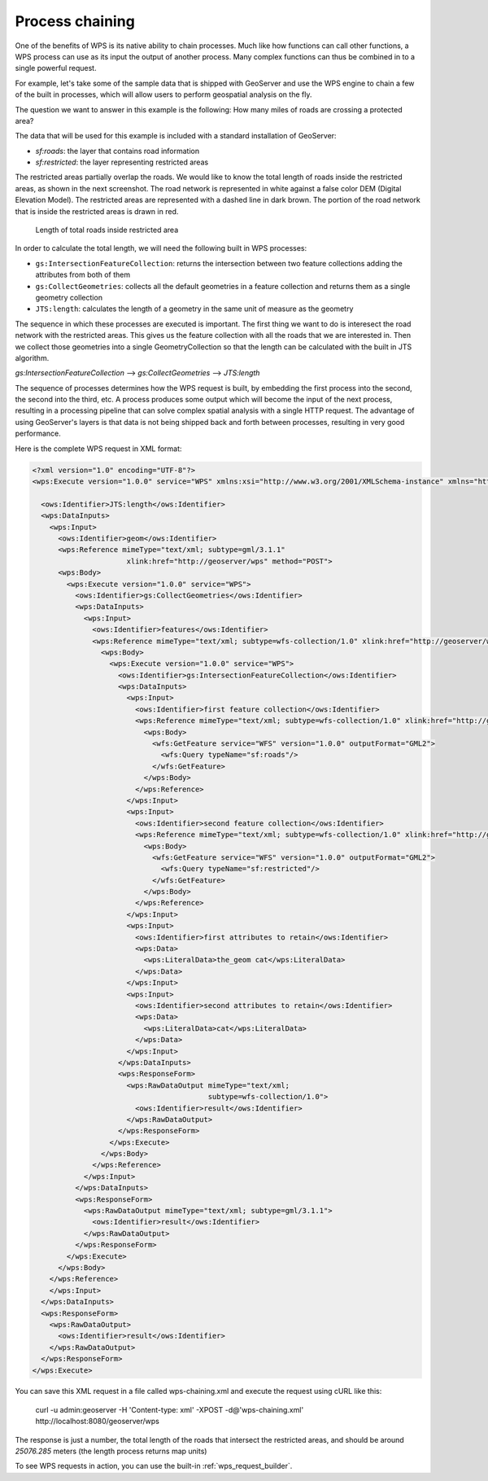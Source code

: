 Process chaining
================

One of the benefits of WPS is its native ability to chain processes.  Much like how functions can call other functions, a WPS process can use as its input the output of another process.  Many complex functions can thus be combined in to a single powerful request.

For example, let's take some of the sample data that is shipped with GeoServer and use the WPS engine to chain a few of the built in processes, which will allow users to perform geospatial analysis on the fly.

The question we want to answer in this example is the following:
How many miles of roads are crossing a protected area?

The data that will be used for this example is included with a standard installation of GeoServer:

* `sf:roads`: the layer that contains road information
* `sf:restricted`: the layer representing restricted areas


The restricted areas partially overlap the roads. We would like to know the total length of roads inside the restricted areas, as shown in the next screenshot. The road network is represented in white against a false color DEM (Digital Elevation Model). The restricted areas are represented with a dashed line in dark brown. The portion of the road network that is inside the restricted areas is drawn in red.

.. figure:: images/spearfish.png
   
   Length of total roads inside restricted area

In order to calculate the total length, we will need the following built in WPS processes:

* ``gs:IntersectionFeatureCollection``: returns the intersection between two feature collections adding the attributes from both of them
* ``gs:CollectGeometries``: collects all the default geometries in a feature collection and returns them as a single geometry collection
* ``JTS:length``: calculates the length of a geometry in the same unit of measure as the geometry



The sequence in which these processes are executed is important. The first thing we want to do is interesect the road network with the restricted areas. This gives us the feature collection with all the roads that we are interested in. Then we collect those geometries into a single GeometryCollection so that the length can be calculated with the built in JTS algorithm.

`gs:IntersectionFeatureCollection` --> `gs:CollectGeometries` --> `JTS:length`

The sequence of processes determines how the WPS request is built, by embedding the first process into the second, the second into the third, etc. A process produces some output which will become the input of the next process, resulting in a processing pipeline that can solve complex spatial analysis with a single HTTP request. The advantage of using GeoServer's layers is that data is not being shipped back and forth between processes, resulting in very good performance.


Here is the complete WPS request in XML format:

.. code-block:: xml

  <?xml version="1.0" encoding="UTF-8"?>
  <wps:Execute version="1.0.0" service="WPS" xmlns:xsi="http://www.w3.org/2001/XMLSchema-instance" xmlns="http://www.opengis.net/wps/1.0.0" xmlns:wfs="http://www.opengis.net/wfs" xmlns:wps="http://www.opengis.net/wps/1.0.0" xmlns:ows="http://www.opengis.net/ows/1.1" xmlns:gml="http://www.opengis.net/gml" xmlns:ogc="http://www.opengis.net/ogc" xmlns:wcs="http://www.opengis.net/wcs/1.1.1" xmlns:xlink="http://www.w3.org/1999/xlink" xsi:schemaLocation="http://www.opengis.net/wps/1.0.0 http://schemas.opengis.net/wps/1.0.0/wpsAll.xsd">

    <ows:Identifier>JTS:length</ows:Identifier>
    <wps:DataInputs>
      <wps:Input>
        <ows:Identifier>geom</ows:Identifier>
	<wps:Reference mimeType="text/xml; subtype=gml/3.1.1"
		        xlink:href="http://geoserver/wps" method="POST">
        <wps:Body>
          <wps:Execute version="1.0.0" service="WPS">
            <ows:Identifier>gs:CollectGeometries</ows:Identifier>
            <wps:DataInputs>
              <wps:Input>
                <ows:Identifier>features</ows:Identifier>
                <wps:Reference mimeType="text/xml; subtype=wfs-collection/1.0" xlink:href="http://geoserver/wps" method="POST">
                  <wps:Body>
                    <wps:Execute version="1.0.0" service="WPS">
                      <ows:Identifier>gs:IntersectionFeatureCollection</ows:Identifier>
                      <wps:DataInputs>
                        <wps:Input>
                          <ows:Identifier>first feature collection</ows:Identifier>
                          <wps:Reference mimeType="text/xml; subtype=wfs-collection/1.0" xlink:href="http://geoserver/wfs" method="POST">
                            <wps:Body>
                              <wfs:GetFeature service="WFS" version="1.0.0" outputFormat="GML2">
                                <wfs:Query typeName="sf:roads"/>
                              </wfs:GetFeature>
                            </wps:Body>
                          </wps:Reference>
                        </wps:Input>
                        <wps:Input>
                          <ows:Identifier>second feature collection</ows:Identifier>
                          <wps:Reference mimeType="text/xml; subtype=wfs-collection/1.0" xlink:href="http://geoserver/wfs" method="POST">
                            <wps:Body>
                              <wfs:GetFeature service="WFS" version="1.0.0" outputFormat="GML2">
                                <wfs:Query typeName="sf:restricted"/>
                              </wfs:GetFeature>
                            </wps:Body>
                          </wps:Reference>
                        </wps:Input>
                        <wps:Input>
                          <ows:Identifier>first attributes to retain</ows:Identifier>
                          <wps:Data>
                            <wps:LiteralData>the_geom cat</wps:LiteralData>
                          </wps:Data>
                        </wps:Input>
                        <wps:Input>
                          <ows:Identifier>second attributes to retain</ows:Identifier>
                          <wps:Data>
                            <wps:LiteralData>cat</wps:LiteralData>
                          </wps:Data>
                        </wps:Input>
                      </wps:DataInputs>
                      <wps:ResponseForm>
                        <wps:RawDataOutput mimeType="text/xml;
					   subtype=wfs-collection/1.0">
                          <ows:Identifier>result</ows:Identifier>
                        </wps:RawDataOutput>
                      </wps:ResponseForm>
                    </wps:Execute>
                  </wps:Body>
                </wps:Reference>
              </wps:Input>
            </wps:DataInputs>
            <wps:ResponseForm>
              <wps:RawDataOutput mimeType="text/xml; subtype=gml/3.1.1">
                <ows:Identifier>result</ows:Identifier>
              </wps:RawDataOutput>
            </wps:ResponseForm>
          </wps:Execute>
        </wps:Body>
      </wps:Reference>
      </wps:Input>
    </wps:DataInputs>
    <wps:ResponseForm>
      <wps:RawDataOutput>
        <ows:Identifier>result</ows:Identifier>
      </wps:RawDataOutput>
    </wps:ResponseForm>
  </wps:Execute>

You can save this XML request in a file called wps-chaining.xml and execute the request using cURL like this:

  curl -u admin:geoserver -H 'Content-type: xml' -XPOST -d@'wps-chaining.xml' http://localhost:8080/geoserver/wps

The response is just a number, the total length of the roads that intersect the restricted areas, and should be around *25076.285* meters (the length process returns map units)

To see WPS requests in action, you can use the built-in :ref:`wps_request_builder`.